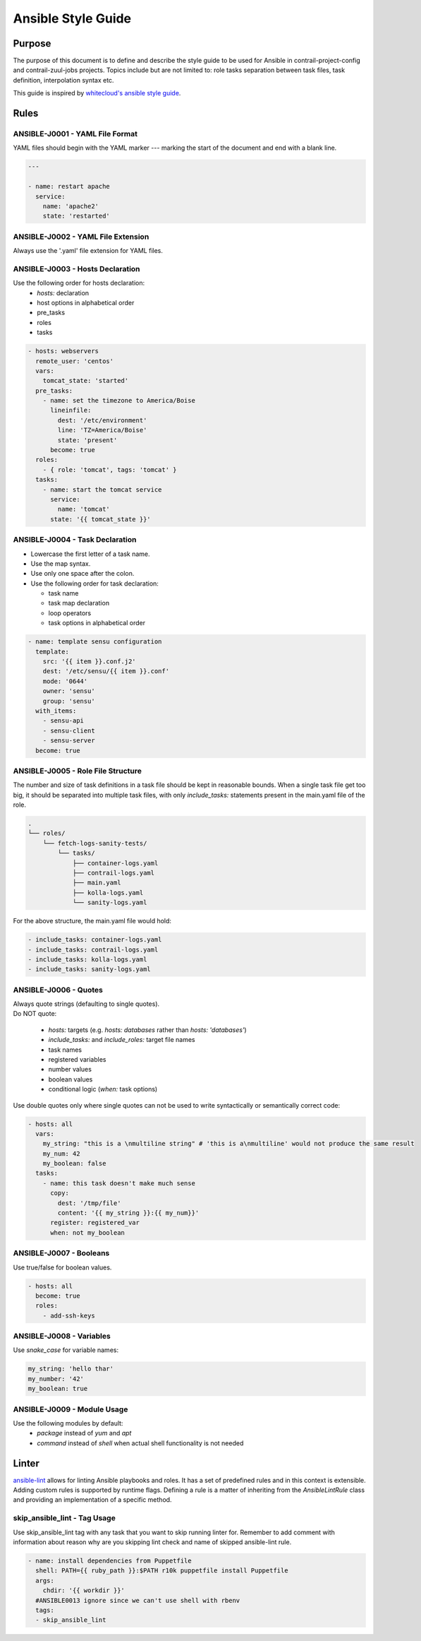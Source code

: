 Ansible Style Guide
===================

Purpose
-------

The purpose of this document is to define and describe the style guide
to be used for Ansible in contrail-project-config and contrail-zuul-jobs
projects. Topics include but are not limited to: role tasks separation between
task files, task definition, interpolation syntax etc.

This guide is inspired by `whitecloud's ansible style guide <https://github.com/whitecloud/ansible-styleguide>`_.

Rules
-----

ANSIBLE-J0001 - YAML File Format
^^^^^^^^^^^^^^^^^^^^^^^^^^^^^^^^

YAML files should begin with the YAML marker `---` marking the start
of the document and end with a blank line.

.. code-block:: yaml

  ---

  - name: restart apache
    service:
      name: 'apache2'
      state: 'restarted'

ANSIBLE-J0002 - YAML File Extension
^^^^^^^^^^^^^^^^^^^^^^^^^^^^^^^^^^^

Always use the '.yaml' file extension for YAML files.

ANSIBLE-J0003 - Hosts Declaration
^^^^^^^^^^^^^^^^^^^^^^^^^^^^^^^^^

Use the following order for hosts declaration:
  * `hosts:` declaration
  * host options in alphabetical order
  * pre_tasks
  * roles
  * tasks

.. code-block:: yaml

  - hosts: webservers
    remote_user: 'centos'
    vars:
      tomcat_state: 'started'
    pre_tasks:
      - name: set the timezone to America/Boise
        lineinfile:
          dest: '/etc/environment'
          line: 'TZ=America/Boise'
          state: 'present'
        become: true
    roles:
      - { role: 'tomcat', tags: 'tomcat' }
    tasks:
      - name: start the tomcat service
        service:
          name: 'tomcat'
        state: '{{ tomcat_state }}'

ANSIBLE-J0004 - Task Declaration
^^^^^^^^^^^^^^^^^^^^^^^^^^^^^^^^

* Lowercase the first letter of a task name.
* Use the map syntax.
* Use only one space after the colon.
* Use the following order for task declaration:

  * task name
  * task map declaration
  * loop operators
  * task options in alphabetical order

.. code-block:: yaml

  - name: template sensu configuration
    template:
      src: '{{ item }}.conf.j2'
      dest: '/etc/sensu/{{ item }}.conf'
      mode: '0644'
      owner: 'sensu'
      group: 'sensu'
    with_items:
      - sensu-api
      - sensu-client
      - sensu-server
    become: true

ANSIBLE-J0005 - Role File Structure
^^^^^^^^^^^^^^^^^^^^^^^^^^^^^^^^^^^

The number and size of task definitions in a task file should be kept
in reasonable bounds. When a single task file get too big, it should be
separated into multiple task files, with only `include_tasks:`
statements present in the main.yaml file of the role.

.. code-block:: bash

  .
  └── roles/
      └── fetch-logs-sanity-tests/
          └── tasks/
              ├── container-logs.yaml
              ├── contrail-logs.yaml
              ├── main.yaml
              ├── kolla-logs.yaml
              └── sanity-logs.yaml

For the above structure, the main.yaml file would hold:

.. code-block:: yaml

  - include_tasks: container-logs.yaml
  - include_tasks: contrail-logs.yaml
  - include_tasks: kolla-logs.yaml
  - include_tasks: sanity-logs.yaml

ANSIBLE-J0006 - Quotes
^^^^^^^^^^^^^^^^^^^^^^

| Always quote strings (defaulting to single quotes).
| Do NOT quote:

  * `hosts:` targets (e.g. `hosts: databases` rather than `hosts: 'databases'`)
  * `include_tasks:` and `include_roles:` target file names
  * task names
  * registered variables
  * number values
  * boolean values
  * conditional logic (`when:` task options)

Use double quotes only where single quotes can not be used to write
syntactically or semantically correct code:

.. code-block:: yaml

  - hosts: all
    vars:
      my_string: "this is a \nmultiline string" # 'this is a\nmultiline' would not produce the same result
      my_num: 42
      my_boolean: false
    tasks:
      - name: this task doesn't make much sense
        copy:
          dest: '/tmp/file'
          content: '{{ my_string }}:{{ my_num}}'
        register: registered_var
        when: not my_boolean

ANSIBLE-J0007 - Booleans
^^^^^^^^^^^^^^^^^^^^^^^^

Use true/false for boolean values.

.. code-block:: yaml

  - hosts: all
    become: true
    roles:
      - add-ssh-keys

ANSIBLE-J0008 - Variables
^^^^^^^^^^^^^^^^^^^^^^^^^

Use `snake_case` for variable names:

.. code-block:: yaml

  my_string: 'hello thar'
  my_number: '42'
  my_boolean: true

ANSIBLE-J0009 - Module Usage
^^^^^^^^^^^^^^^^^^^^^^^^^^^^

Use the following modules by default:
  * `package` instead of `yum` and `apt`
  * `command` instead of `shell` when actual shell functionality is not needed


Linter
------

`ansible-lint <https://github.com/willthames/ansible-lint>`_ allows for linting Ansible playbooks
and roles. It has a set of predefined rules and in this context is extensible.
Adding custom rules is supported by runtime flags. Defining a rule is a matter
of inheriting from the `AnsibleLintRule` class and providing an implementation
of a specific method.

skip_ansible_lint - Tag Usage
^^^^^^^^^^^^^^^^^^^^^^^^^^^^^

Use skip_ansible_lint tag with any task that you want to skip running
linter for. Remember to add comment with information about reason why
are you skipping lint check and name of skipped ansible-lint rule.

.. code-block:: yaml

  - name: install dependencies from Puppetfile
    shell: PATH={{ ruby_path }}:$PATH r10k puppetfile install Puppetfile
    args:
      chdir: '{{ workdir }}'
    #ANSIBLE0013 ignore since we can't use shell with rbenv
    tags:
    - skip_ansible_lint
